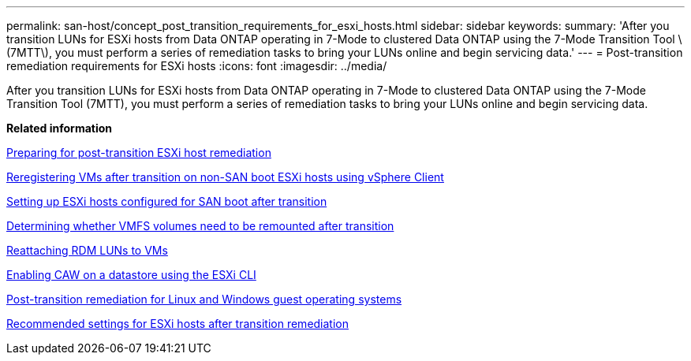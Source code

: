 ---
permalink: san-host/concept_post_transition_requirements_for_esxi_hosts.html
sidebar: sidebar
keywords: 
summary: 'After you transition LUNs for ESXi hosts from Data ONTAP operating in 7-Mode to clustered Data ONTAP using the 7-Mode Transition Tool \(7MTT\), you must perform a series of remediation tasks to bring your LUNs online and begin servicing data.'
---
= Post-transition remediation requirements for ESXi hosts
:icons: font
:imagesdir: ../media/

[.lead]
After you transition LUNs for ESXi hosts from Data ONTAP operating in 7-Mode to clustered Data ONTAP using the 7-Mode Transition Tool (7MTT), you must perform a series of remediation tasks to bring your LUNs online and begin servicing data.

*Related information*

xref:task_preparing_for_post_transition_esxi_host_remediation.adoc[Preparing for post-transition ESXi host remediation]

xref:task_reregistering_vms_after_transition_on_non_san_boot_esxi_host_using_vsphere_client.adoc[Reregistering VMs after transition on non-SAN boot ESXi hosts using vSphere Client]

xref:task_setting_up_esxi_hosts_configured_for_san_boot_after_transition.adoc[Setting up ESXi hosts configured for SAN boot after transition]

xref:task_determining_whether_vmfs_volumes_need_to_be_remounted_after_transition.adoc[Determining whether VMFS volumes need to be remounted after transition]

xref:task_reattaching_rdm_luns_to_vms.adoc[Reattaching RDM LUNs to VMs]

xref:task_enabling_caw_on_a_datastore_using_esxi_cli.adoc[Enabling CAW on a datastore using the ESXi CLI]

xref:concept_post_transition_remediation_for_linux_and_windows_guest_operating_systems.adoc[Post-transition remediation for Linux and Windows guest operating systems]

xref:concept_configure_recommended_settings_for_esxi_hosts.adoc[Recommended settings for ESXi hosts after transition remediation]
